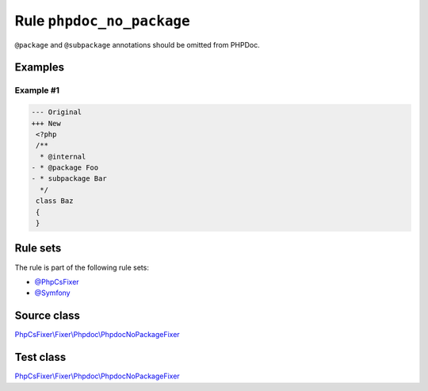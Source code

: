 ==========================
Rule ``phpdoc_no_package``
==========================

``@package`` and ``@subpackage`` annotations should be omitted from PHPDoc.

Examples
--------

Example #1
~~~~~~~~~~

.. code-block:: diff

   --- Original
   +++ New
    <?php
    /**
     * @internal
   - * @package Foo
   - * subpackage Bar
     */
    class Baz
    {
    }

Rule sets
---------

The rule is part of the following rule sets:

- `@PhpCsFixer <./../../ruleSets/PhpCsFixer.rst>`_
- `@Symfony <./../../ruleSets/Symfony.rst>`_

Source class
------------

`PhpCsFixer\\Fixer\\Phpdoc\\PhpdocNoPackageFixer <./../../../src/Fixer/Phpdoc/PhpdocNoPackageFixer.php>`_

Test class
------------

`PhpCsFixer\\Fixer\\Phpdoc\\PhpdocNoPackageFixer <./../../../tests/Fixer/Phpdoc/PhpdocNoPackageFixerTest.php>`_
